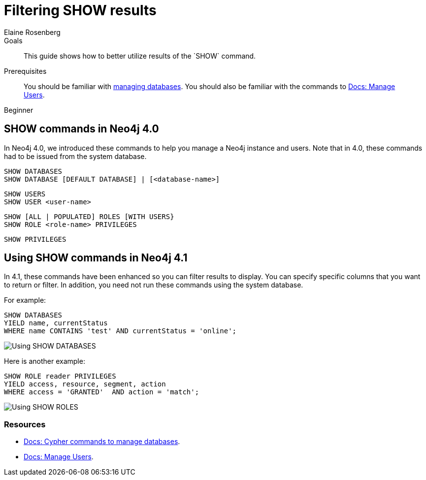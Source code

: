 = Filtering SHOW results
:level: Beginner
:page-level: Beginner
:author: Elaine Rosenberg
:neo4j-version: 4.1
:category: cypher
:tags: cypher, queries, show, filter, database, user
:description: This guide shows how to better utilize results of the `SHOW` command.
:page-comments:
:page-pagination:
:page-aliases: ROOT:filtering-show.adoc

.Goals
[abstract]
{description}

.Prerequisites
[abstract]
You should be familiar with xref:ROOT:manage-multiple-databases.adoc[managing databases].
You should also be familiar with the commands to link:{opsmanual}/authentication-authorization/[Docs: Manage Users].

[role=expertise {level}]
{level}


[#show-commands]
== SHOW commands in Neo4j 4.0

In Neo4j 4.0, we introduced these commands to help you manage a Neo4j instance and users.
Note that in 4.0, these commands had to be issued from the system database.

----
SHOW DATABASES
SHOW DATABASE [DEFAULT DATABASE] | [<database-name>]
----

----
SHOW USERS
SHOW USER <user-name>
----

----
SHOW [ALL | POPULATED] ROLES [WITH USERS}
SHOW ROLE <role-name> PRIVILEGES
----

----
SHOW PRIVILEGES
----

[#yield-for-show-commands]
== Using SHOW commands in Neo4j 4.1

In 4.1, these commands have been enhanced so you can filter results to display.
You can specify specific columns that you want to return or filter.
In addition, you need not run these commands using the system database.

For example:

----
SHOW DATABASES
YIELD name, currentStatus
WHERE name CONTAINS 'test' AND currentStatus = 'online';
----

image::{img}/show-databases-example.jpg[Using SHOW DATABASES,role="popup-link"]

Here is another example:

----
SHOW ROLE reader PRIVILEGES
YIELD access, resource, segment, action
WHERE access = 'GRANTED'  AND action = 'match';
----

image::{img}/show-roles-example.jpg[Using SHOW ROLES,role="popup-link"]


[#cypher-resources]
=== Resources

* link:https://neo4j.com/docs/cypher-manual/current/administration/databases/[Docs: Cypher commands to manage databases].
* link:https://neo4j.com/docs/operations-manual/current/authentication-authorization/[Docs: Manage Users].


